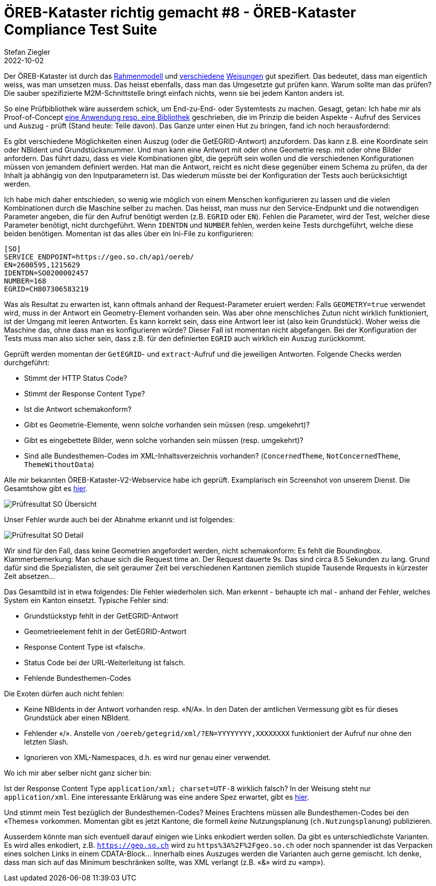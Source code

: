 = ÖREB-Kataster richtig gemacht #8 - ÖREB-Kataster Compliance Test Suite
Stefan Ziegler
2022-10-02
:jbake-type: post
:jbake-status: published
:jbake-tags: ÖREB,ÖREB-Kataster,Java,XSLT
:idprefix:

Der ÖREB-Kataster ist durch das https://www.cadastre.ch/de/manual-oereb/publication/instruction.detail.document.html/cadastre-internet/de/documents/oereb-weisungen/Rahmenmodell-de.pdf.html[Rahmenmodell] und https://www.cadastre.ch/de/manual-oereb/service/webservice.html[verschiedene] https://www.cadastre.ch/de/services/publication.detail.document.html/cadastre-internet/de/documents/oereb-weisungen/Weisung-OEREB-Data-Extract-de.pdf.html[Weisungen] gut spezifiert. Das bedeutet, dass man eigentlich weiss, was man umsetzen muss. Das heisst ebenfalls, dass man das Umgesetzte gut prüfen kann. Warum sollte man das prüfen? Die sauber spezifizierte M2M-Schnittstelle bringt einfach nichts, wenn sie bei jedem Kanton anders ist. 

So eine Prüfbibliothek wäre ausserdem schick, um End-zu-End- oder Systemtests zu machen. Gesagt, getan: Ich habe mir als Proof-of-Concept https://github.com/edigonzales/oereb-cts[eine Anwendung resp. eine Bibliothek] geschrieben, die im Prinzip die beiden Aspekte - Aufruf des Services und Auszug - prüft (Stand heute: Teile davon). Das Ganze unter einen Hut zu bringen, fand ich noch herausfordernd:

Es gibt verschiedene Möglichkeiten einen Auszug (oder die GetEGRID-Antwort) anzufordern. Das kann z.B. eine Koordinate sein oder NBIdent und Grundstücksnummer. Und man kann eine Antwort mit oder ohne Geometrie resp. mit oder ohne Bilder anfordern. Das führt dazu, dass es viele Kombinationen gibt, die geprüft sein wollen und die verschiedenen Konfigurationen müssen von jemandem definiert werden. Hat man die Antwort, reicht es nicht diese gegenüber einem Schema zu prüfen, da der Inhalt ja abhängig von den Inputparametern ist. Das wiederum müsste bei der Konfiguration der Tests auch berücksichtigt werden. 

Ich habe mich daher entschieden, so wenig wie möglich von einem Menschen konfigurieren zu lassen und die vielen Kombinationen durch die Maschine selber zu machen. Das heisst, man muss nur den Service-Endpunkt und die notwendigen Parameter angeben, die für den Aufruf benötigt werden (z.B. `EGRID` oder `EN`). Fehlen die Parameter, wird der Test, welcher diese Parameter benötigt, nicht durchgeführt. Wenn `IDENTDN` und `NUMBER` fehlen, werden keine Tests durchgeführt, welche diese beiden benötigen. Momentan ist das alles über ein Ini-File zu konfigurieren:

[source,groovy,linenums]
----
[SO]
SERVICE_ENDPOINT=https://geo.so.ch/api/oereb/
EN=2600595,1215629
IDENTDN=SO0200002457
NUMBER=168
EGRID=CH807306583219
----

Was als Resultat zu erwarten ist, kann oftmals anhand der Request-Parameter eruiert werden: Falls `GEOMETRY=true` verwendet wird, muss in der Antwort ein Geometry-Element vorhanden sein. Was aber ohne menschliches Zutun nicht wirklich funktioniert, ist der Umgang mit leeren Antworten. Es kann korrekt sein, dass eine Antwort leer ist (also kein Grundstück). Woher weiss die Maschine das, ohne dass man es konfigurieren würde? Dieser Fall ist momentan nicht abgefangen. Bei der Konfiguration der Tests muss man also sicher sein, dass z.B. für den definierten `EGRID` auch wirklich ein Auszug zurückkommt.

Geprüft werden momentan der `GetEGRID`- und `extract`-Aufruf und die jeweiligen Antworten. Folgende Checks werden durchgeführt:

- Stimmt der HTTP Status Code?
- Stimmt der Response Content Type?
- Ist die Antwort schemakonform?
- Gibt es Geometrie-Elemente, wenn solche vorhanden sein müssen (resp. umgekehrt)?
- Gibt es eingebettete Bilder, wenn solche vorhanden sein müssen (resp. umgekehrt)?
- Sind alle Bundesthemen-Codes im XML-Inhaltsverzeichnis vorhanden? (`ConcernedTheme`, `NotConcernedTheme`, `ThemeWithoutData`)

Alle mir bekannten ÖREB-Kataster-V2-Webservice habe ich geprüft. Examplarisch ein Screenshot von unserem Dienst. Die Gesamtshow gibt es http://blog.sogeo.services/data/oereb-kataster-richtig-gemacht-8/[hier].

image::../../../../../images/oerebk_richtig_gemacht_p08/result_so_01.png[alt="Prüfresultat SO Übersicht", align="center"]

Unser Fehler wurde auch bei der Abnahme erkannt und ist folgendes:

image::../../../../../images/oerebk_richtig_gemacht_p08/result_so_02.png[alt="Prüfresultat SO Detail", align="center"]

Wir sind für den Fall, dass keine Geometrien angefordert werden, nicht schemakonform: Es fehlt die Boundingbox. Klammerbemerkung: Man schaue sich die Request time an. Der Request dauerte 9s. Das sind circa 8.5 Sekunden zu lang. Grund dafür sind die Spezialisten, die seit geraumer Zeit bei verschiedenen Kantonen ziemlich stupide Tausende Requests in kürzester Zeit absetzen...

Das Gesamtbild ist in etwa folgendes: Die Fehler wiederholen sich. Man erkennt - behaupte ich mal - anhand der Fehler, welches System ein Kanton einsetzt. Typische Fehler sind:

- Grundstückstyp fehlt in der GetEGRID-Antwort
- Geometrieelement fehlt in der GetEGRID-Antwort
- Response Content Type ist &laquo;falsch&raquo;.
- Status Code bei der URL-Weiterleitung ist falsch.
- Fehlende Bundesthemen-Codes

Die Exoten dürfen auch nicht fehlen:

- Keine NBIdents in der Antwort vorhanden resp. &laquo;N/A&raquo;. In den Daten der amtlichen Vermessung gibt es für dieses Grundstück aber einen NBIdent.
- Fehlender &laquo;/&raquo;. Anstelle von `/oereb/getegrid/xml/?EN=YYYYYYYY,XXXXXXXX` funktioniert der Aufruf nur ohne den letzten Slash.
- Ignorieren von XML-Namespaces, d.h. es wird nur genau einer verwendet.

Wo ich mir aber selber nicht ganz sicher bin:

Ist der Response Content Type `application/xml; charset=UTF-8` wirklich falsch? In der Weisung steht nur `application/xml`. Eine interessante Erklärung was eine andere Spez erwartet, gibt es https://stackoverflow.com/questions/3272534/what-content-type-value-should-i-send-for-my-xml-sitemap[hier].

Und stimmt mein Test bezüglich der Bundesthemen-Codes? Meines Erachtens müssen alle Bundesthemen-Codes bei den &laquo;Themes&raquo; vorkommen. Momentan gibt es jetzt Kantone, die formell _keine_ Nutzungsplanung (`ch.Nutzungsplanung`) publizieren.

Ausserdem könnte man sich eventuell darauf einigen wie Links enkodiert werden sollen. Da gibt es unterschiedlichste Varianten. Es wird alles enkodiert, z.B. `https://geo.so.ch` wird zu `https%3A%2F%2Fgeo.so.ch` oder noch spannender ist das Verpacken eines solchen Links in einem CDATA-Block... Innerhalb eines Auszuges werden die Varianten auch gerne gemischt. Ich denke, dass man sich auf das Minimum beschränken sollte, was XML verlangt (z.B. &laquo;&&raquo; wird zu &laquo;amp&raquo;).

